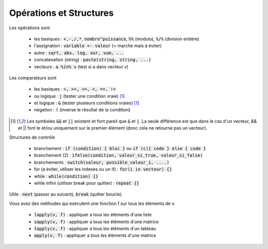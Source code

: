 =============================
Opérations et Structures
=============================

Les opérations sont

	* les basiques : :code:`+,-,/,*`, :code:`nombre^puissance`, :code:`%%` (modulo), :code:`%/%` (division entière)
	* l'assignation : :code:`variable <- valeur` (= marche mais à éviter)
	* autre : :code:`sqrt, abs, log, xor, sum, ...`
	* concatenation (string) : :code:`paste(string, string, ...)`
	* vecteurs : :code:`a %in% v` (test si a dans vecteur v)

Les comparateurs sont

	* les basiques : :code:`>, >=, <=, <, ==, !=`
	* ou logique : :code:`|` (tester une condition vraie) [#3]_
	* et logique : :code:`&` (tester plusieurs conditions vraies) [#3]_
	* négation : :code:`!` (inverse le résultat de la condition)

.. [#3] Les symboles :code:`&&` et :code:`||` existent et font pareil que :code:`&` et :code:`|`.
	La seule différence est que dans le cas d'un vecteur, && et || font le et/ou uniquement sur le
	premier élément (donc cela ne retourne pas un vecteur).

Structures de contrôle

	* branchement : :code:`if (condition) { bloc }` ou :code:`if (c){ code } else { code }`
	* branchement (2) : :code:`ifelse(condition, valeur_si_true, valeur_si_false)`
	* branchements : :code:`switch(valeur, possible_valeur_1, ....)`
	* for (a éviter, utiliser les indexes ou un if) : :code:`for(i in vecteur) {}`
	* while : :code:`while(condition) {}`
	* while infini (utiliser break pour quitter) : :code:`repeat {}`

Utile : :code:`next` (passer au suivant), :code:`break` (quitter boucle).

Vous avez des méthodes qui exécutent une fonction f sur tous les
éléments de v.

	* :code:`lapply(v, f)` : appliquer a tous les éléments d'une liste
	* :code:`sapply(v, f)` : appliquer a tous les éléments d'une matrice
	* :code:`tapply(v, f)` : appliquer a tous les éléments d'un tableau
	* :code:`apply(v, f)` : appliquer a tous les éléments d'une matrice
